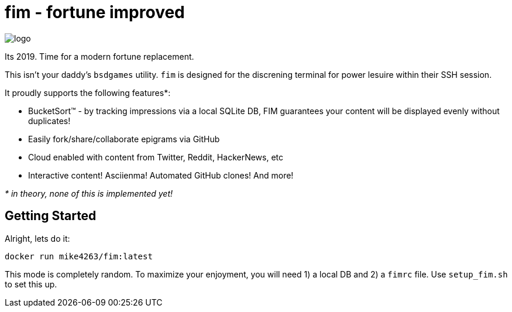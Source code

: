 fim - fortune improved
======================

image:logo.png[]

Its 2019.  Time for a modern fortune replacement.

This isn't your daddy's `bsdgames` utility.  `fim` is designed for the discrening terminal for power lesuire within their SSH session.

It proudly supports the following features*:

- BucketSort(TM) - by tracking impressions via a local SQLite DB, FIM guarantees your content will be displayed evenly without duplicates!
- Easily fork/share/collaborate epigrams via GitHub
- Cloud enabled with content from Twitter, Reddit, HackerNews, etc
- Interactive content! Asciienma! Automated GitHub clones!  And more!

_* in theory, none of this is implemented yet!_


== Getting Started

Alright, lets do it:

```
docker run mike4263/fim:latest
```

This mode is completely random.  To maximize your enjoyment, you will need
1) a local DB and 2) a `fimrc` file.  Use `setup_fim.sh` to set this up.



